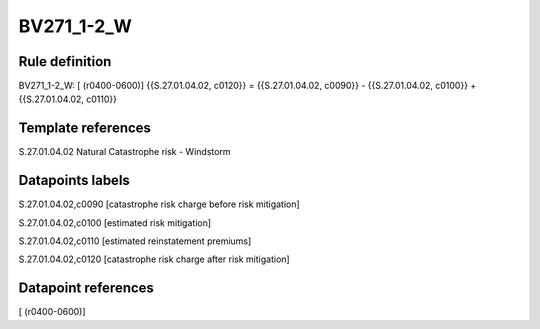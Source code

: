===========
BV271_1-2_W
===========

Rule definition
---------------

BV271_1-2_W: [ (r0400-0600)] {{S.27.01.04.02, c0120}} = {{S.27.01.04.02, c0090}} - {{S.27.01.04.02, c0100}} + {{S.27.01.04.02, c0110}}


Template references
-------------------

S.27.01.04.02 Natural Catastrophe risk - Windstorm


Datapoints labels
-----------------

S.27.01.04.02,c0090 [catastrophe risk charge before risk mitigation]

S.27.01.04.02,c0100 [estimated risk mitigation]

S.27.01.04.02,c0110 [estimated reinstatement premiums]

S.27.01.04.02,c0120 [catastrophe risk charge after risk mitigation]



Datapoint references
--------------------

[ (r0400-0600)]